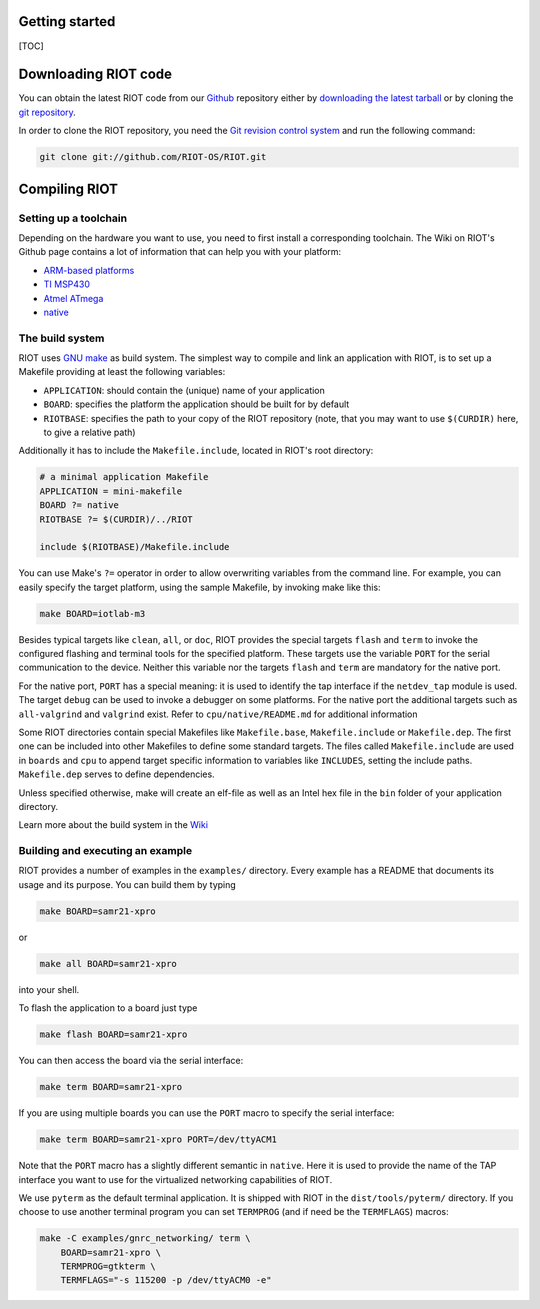 Getting started
===============

[TOC]

Downloading RIOT code
=====================

You can obtain the latest RIOT code from our
`Github <https://github.com/RIOT-OS/>`__ repository either by
`downloading the latest
tarball <https://github.com/RIOT-OS/RIOT/releases>`__ or by cloning the
`git repository <https://github.com/RIOT-OS/RIOT>`__.

In order to clone the RIOT repository, you need the `Git revision
control system <http://git-scm.com/>`__ and run the following command:

.. code:: sh

    git clone git://github.com/RIOT-OS/RIOT.git

Compiling RIOT
==============

Setting up a toolchain
----------------------

Depending on the hardware you want to use, you need to first install a
corresponding toolchain. The Wiki on RIOT's Github page contains a lot
of information that can help you with your platform:

-  `ARM-based
   platforms <https://github.com/RIOT-OS/RIOT/wiki/Family:-ARM>`__
-  `TI MSP430 <https://github.com/RIOT-OS/RIOT/wiki/Family:-MSP430>`__
-  `Atmel
   ATmega <https://github.com/RIOT-OS/RIOT/wiki/Family%3A-ATmega>`__
-  `native <https://github.com/RIOT-OS/RIOT/wiki/Family:-native>`__

The build system
----------------

RIOT uses `GNU make <https://www.gnu.org/software/make/>`__ as build
system. The simplest way to compile and link an application with RIOT,
is to set up a Makefile providing at least the following variables:

-  ``APPLICATION``: should contain the (unique) name of your application
-  ``BOARD``: specifies the platform the application should be built for
   by default
-  ``RIOTBASE``: specifies the path to your copy of the RIOT repository
   (note, that you may want to use ``$(CURDIR)`` here, to give a
   relative path)

Additionally it has to include the ``Makefile.include``, located in
RIOT's root directory:

.. code:: mk

    # a minimal application Makefile
    APPLICATION = mini-makefile
    BOARD ?= native
    RIOTBASE ?= $(CURDIR)/../RIOT

    include $(RIOTBASE)/Makefile.include

You can use Make's ``?=`` operator in order to allow overwriting
variables from the command line. For example, you can easily specify the
target platform, using the sample Makefile, by invoking make like this:

.. code:: sh

    make BOARD=iotlab-m3

Besides typical targets like ``clean``, ``all``, or ``doc``, RIOT
provides the special targets ``flash`` and ``term`` to invoke the
configured flashing and terminal tools for the specified platform. These
targets use the variable ``PORT`` for the serial communication to the
device. Neither this variable nor the targets ``flash`` and ``term`` are
mandatory for the native port.

For the native port, ``PORT`` has a special meaning: it is used to
identify the tap interface if the ``netdev_tap`` module is used. The
target ``debug`` can be used to invoke a debugger on some platforms. For
the native port the additional targets such as ``all-valgrind`` and
``valgrind`` exist. Refer to ``cpu/native/README.md`` for additional
information

Some RIOT directories contain special Makefiles like ``Makefile.base``,
``Makefile.include`` or ``Makefile.dep``. The first one can be included
into other Makefiles to define some standard targets. The files called
``Makefile.include`` are used in ``boards`` and ``cpu`` to append target
specific information to variables like ``INCLUDES``, setting the include
paths. ``Makefile.dep`` serves to define dependencies.

Unless specified otherwise, make will create an elf-file as well as an
Intel hex file in the ``bin`` folder of your application directory.

Learn more about the build system in the
`Wiki <https://github.com/RIOT-OS/RIOT/wiki/The-Make-Build-System>`__

Building and executing an example
---------------------------------

RIOT provides a number of examples in the ``examples/`` directory. Every
example has a README that documents its usage and its purpose. You can
build them by typing

.. code:: sh

    make BOARD=samr21-xpro

or

.. code:: sh

    make all BOARD=samr21-xpro

into your shell.

To flash the application to a board just type

.. code:: sh

    make flash BOARD=samr21-xpro

You can then access the board via the serial interface:

.. code:: sh

    make term BOARD=samr21-xpro

If you are using multiple boards you can use the ``PORT`` macro to
specify the serial interface:

.. code:: sh

    make term BOARD=samr21-xpro PORT=/dev/ttyACM1

Note that the ``PORT`` macro has a slightly different semantic in
``native``. Here it is used to provide the name of the TAP interface you
want to use for the virtualized networking capabilities of RIOT.

We use ``pyterm`` as the default terminal application. It is shipped
with RIOT in the ``dist/tools/pyterm/`` directory. If you choose to use
another terminal program you can set ``TERMPROG`` (and if need be the
``TERMFLAGS``) macros:

.. code:: sh

    make -C examples/gnrc_networking/ term \
        BOARD=samr21-xpro \
        TERMPROG=gtkterm \
        TERMFLAGS="-s 115200 -p /dev/ttyACM0 -e"

